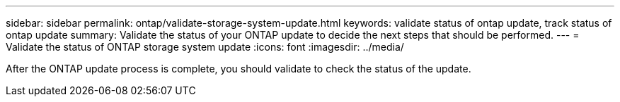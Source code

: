 ---
sidebar: sidebar
permalink: ontap/validate-storage-system-update.html
keywords: validate status of ontap update, track status of ontap update
summary: Validate the status of your ONTAP update to decide the next steps that should be performed.
---
= Validate the status of ONTAP storage system update
:icons: font    
:imagesdir: ../media/

[.lead]

After the ONTAP update process is complete, you should validate to check the status of the update.

.Steps

